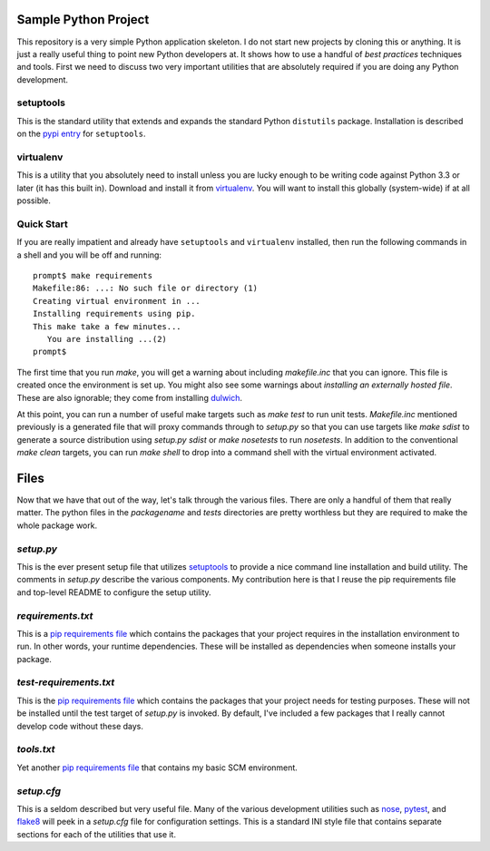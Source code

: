 Sample Python Project
=====================

This repository is a very simple Python application skeleton.  I do not start
new projects by cloning this or anything.  It is just a really useful thing
to point new Python developers at.  It shows how to use a handful of *best
practices* techniques and tools.  First we need to discuss two very important
utilities that are absolutely required if you are doing any Python development.

setuptools
----------

This is the standard utility that extends and expands the standard Python
``distutils`` package.  Installation is described on the `pypi entry`_
for ``setuptools``.

virtualenv
----------

This is a utility that you absolutely need to install unless you are lucky
enough to be writing code against Python 3.3 or later (it has this built in).
Download and install it from `virtualenv`_.  You will want to install this
globally (system-wide) if at all possible.

Quick Start
-----------

If you are really impatient and already have ``setuptools`` and ``virtualenv``
installed, then run the following commands in a shell and you will be off and
running::

    prompt$ make requirements
    Makefile:86: ...: No such file or directory (1)
    Creating virtual environment in ...
    Installing requirements using pip.
    This make take a few minutes...
       You are installing ...(2)
    prompt$

The first time that you run *make*, you will get a warning about including
*makefile.inc* that you can ignore.  This file is created once the environment
is set up.  You might also see some warnings about *installing an externally
hosted file*.  These are also ignorable; they come from installing `dulwich`_.

At this point, you can run a number of useful make targets such as *make test*
to run unit tests.  *Makefile.inc* mentioned previously is a generated file
that will proxy commands through to *setup.py* so that you can use targets
like *make sdist* to generate a source distribution using *setup.py sdist* or
*make nosetests* to run *nosetests*.  In addition to the conventional *make
clean* targets, you can run *make shell* to drop into a command shell with
the virtual environment activated.

Files
=====

Now that we have that out of the way, let's talk through the various files.
There are only a handful of them that really matter.  The python files in
the *packagename* and *tests* directories are pretty worthless but they are
required to make the whole package work.

*setup.py*
----------

This is the ever present setup file that utilizes `setuptools`_ to provide
a nice command line installation and build utility.  The comments in
*setup.py* describe the various components.  My contribution here is that I
reuse the pip requirements file and top-level README to configure the setup
utility.

*requirements.txt*
------------------

This is a `pip requirements file`_ which contains the packages that your
project requires in the installation environment to run.  In other words,
your runtime dependencies.  These will be installed as dependencies when
someone installs your package.

*test-requirements.txt*
-----------------------

This is the `pip requirements file`_ which contains the packages that your
project needs for testing purposes.  These will not be installed until the
test target of *setup.py* is invoked.  By default, I've included a few
packages that I really cannot develop code without these days.

*tools.txt*
-----------

Yet another `pip requirements file`_ that contains my basic SCM environment.

*setup.cfg*
-----------

This is a seldom described but very useful file.  Many of the various
development utilities such as `nose`_, `pytest`_, and `flake8`_ will peek in
a *setup.cfg* file for configuration settings.  This is a standard INI style
file that contains separate sections for each of the utilities that use it.


.. _pypi entry: https://pypi.python.org/pypi/setuptools
.. _virtualenv: http://www.virtualenv.org/
.. _setuptools: https://pypi.python.org/pypi/setuptools
.. _pip requirements file: http://www.pip-installer.org/en/latest/cookbook.html#requirements-files
.. _nose: https://nose.readthedocs.org/en/latest/usage.html#configuration
.. _pytest: http://pytest.org/latest/customize.html
.. _flake8: http://flake8.readthedocs.org/en/latest/config.html
.. _dulwich: http://www.samba.org/~jelmer/dulwich/
